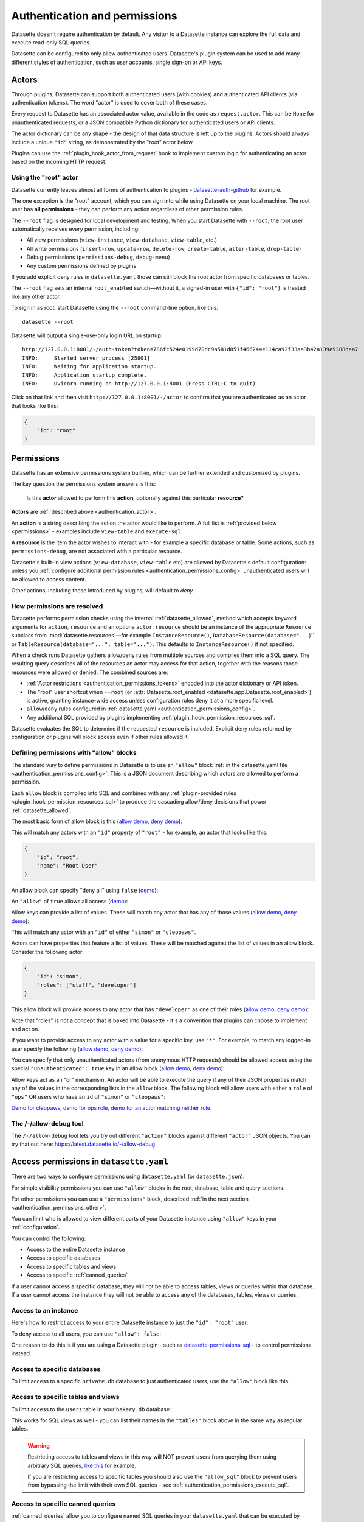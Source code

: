 .. _authentication:

================================
 Authentication and permissions
================================

Datasette doesn't require authentication by default. Any visitor to a Datasette instance can explore the full data and execute read-only SQL queries.

Datasette can be configured to only allow authenticated users. Datasette's plugin system can be used to add many different styles of authentication, such as user accounts, single sign-on or API keys.

.. _authentication_actor:

Actors
======

Through plugins, Datasette can support both authenticated users (with cookies) and authenticated API clients (via authentication tokens). The word "actor" is used to cover both of these cases.

Every request to Datasette has an associated actor value, available in the code as ``request.actor``. This can be ``None`` for unauthenticated requests, or a JSON compatible Python dictionary for authenticated users or API clients.

The actor dictionary can be any shape - the design of that data structure is left up to the plugins. Actors should always include a unique ``"id"`` string, as demonstrated by the "root" actor below.

Plugins can use the :ref:`plugin_hook_actor_from_request` hook to implement custom logic for authenticating an actor based on the incoming HTTP request.

.. _authentication_root:

Using the "root" actor
----------------------

Datasette currently leaves almost all forms of authentication to plugins - `datasette-auth-github <https://github.com/simonw/datasette-auth-github>`__ for example.

The one exception is the "root" account, which you can sign into while using Datasette on your local machine. The root user has **all permissions** - they can perform any action regardless of other permission rules.

The ``--root`` flag is designed for local development and testing. When you start Datasette with ``--root``, the root user automatically receives every permission, including:

* All view permissions (``view-instance``, ``view-database``, ``view-table``, etc.)
* All write permissions (``insert-row``, ``update-row``, ``delete-row``, ``create-table``, ``alter-table``, ``drop-table``)
* Debug permissions (``permissions-debug``, ``debug-menu``)
* Any custom permissions defined by plugins

If you add explicit deny rules in ``datasette.yaml`` those can still block the
root actor from specific databases or tables.

The ``--root`` flag sets an internal ``root_enabled`` switch—without it, a signed-in user with ``{"id": "root"}`` is treated like any other actor.

To sign in as root, start Datasette using the ``--root`` command-line option, like this::

    datasette --root

Datasette will output a single-use-only login URL on startup::

    http://127.0.0.1:8001/-/auth-token?token=786fc524e0199d70dc9a581d851f466244e114ca92f33aa3b42a139e9388daa7
    INFO:     Started server process [25801]
    INFO:     Waiting for application startup.
    INFO:     Application startup complete.
    INFO:     Uvicorn running on http://127.0.0.1:8001 (Press CTRL+C to quit)

Click on that link and then visit ``http://127.0.0.1:8001/-/actor`` to confirm that you are authenticated as an actor that looks like this:

.. code-block:: json

    {
        "id": "root"
    }

.. _authentication_permissions:

Permissions
===========

Datasette has an extensive permissions system built-in, which can be further extended and customized by plugins.

The key question the permissions system answers is this:

    Is this **actor** allowed to perform this **action**, optionally against this particular **resource**?

**Actors** are :ref:`described above <authentication_actor>`.

An **action** is a string describing the action the actor would like to perform. A full list is :ref:`provided below <permissions>` - examples include ``view-table`` and ``execute-sql``.

A **resource** is the item the actor wishes to interact with - for example a specific database or table. Some actions, such as ``permissions-debug``, are not associated with a particular resource.

Datasette's built-in view actions (``view-database``, ``view-table`` etc) are allowed by Datasette's default configuration: unless you :ref:`configure additional permission rules <authentication_permissions_config>` unauthenticated users will be allowed to access content.

Other actions, including those introduced by plugins, will default to *deny*.

.. _authentication_permissions_explained:

How permissions are resolved
----------------------------

Datasette performs permission checks using the internal :ref:`datasette_allowed`, method which accepts keyword arguments for ``action``, ``resource`` and an optiona ``actor``. ``resource`` should be an instance of the appropriate ``Resource`` subclass from :mod:`datasette.resources`—for example ``InstanceResource()``, ``DatabaseResource(database="...``)`` or ``TableResource(database="...", table="...")``. This defaults to ``InstanceResource()`` if not specified.

When a check runs Datasette gathers allow/deny rules from multiple sources and
compiles them into a SQL query. The resulting query describes all of the
resources an actor may access for that action, together with the reasons those
resources were allowed or denied. The combined sources are:

* :ref:`Actor restrictions <authentication_permissions_tokens>` encoded into the actor dictionary or API token.
* The "root" user shortcut when ``--root`` (or :attr:`Datasette.root_enabled <datasette.app.Datasette.root_enabled>`) is active, granting instance-wide access unless configuration rules deny it at a more specific level.
* ``allow``/``deny`` rules configured in :ref:`datasette.yaml <authentication_permissions_config>`.
* Any additional SQL provided by plugins implementing :ref:`plugin_hook_permission_resources_sql`.

Datasette evaluates the SQL to determine if the requested ``resource`` is
included. Explicit deny rules returned by configuration or plugins will block
access even if other rules allowed it.

.. _authentication_permissions_allow:

Defining permissions with "allow" blocks
----------------------------------------

The standard way to define permissions in Datasette is to use an ``"allow"`` block :ref:`in the datasette.yaml file <authentication_permissions_config>`. This is a JSON document describing which actors are allowed to perform a permission.

Each ``allow`` block is compiled into SQL and combined with any
:ref:`plugin-provided rules <plugin_hook_permission_resources_sql>` to produce
the cascading allow/deny decisions that power :ref:`datasette_allowed`.

The most basic form of allow block is this (`allow demo <https://latest.datasette.io/-/allow-debug?actor=%7B%22id%22%3A+%22root%22%7D&allow=%7B%0D%0A++++++++%22id%22%3A+%22root%22%0D%0A++++%7D>`__, `deny demo <https://latest.datasette.io/-/allow-debug?actor=%7B%22id%22%3A+%22trevor%22%7D&allow=%7B%0D%0A++++++++%22id%22%3A+%22root%22%0D%0A++++%7D>`__):

.. [[[cog
    from metadata_doc import config_example
    import textwrap
    config_example(cog, textwrap.dedent(
      """
        allow:
          id: root
        """).strip(),
        "YAML", "JSON"
      )
.. ]]]

.. tab:: YAML

    .. code-block:: yaml

        allow:
          id: root

.. tab:: JSON

    .. code-block:: json

        {
          "allow": {
            "id": "root"
          }
        }
.. [[[end]]]

This will match any actors with an ``"id"`` property of ``"root"`` - for example, an actor that looks like this:

.. code-block:: json

    {
        "id": "root",
        "name": "Root User"
    }

An allow block can specify "deny all" using ``false`` (`demo <https://latest.datasette.io/-/allow-debug?actor=%7B%0D%0A++++%22id%22%3A+%22root%22%0D%0A%7D&allow=false>`__):

.. [[[cog
    from metadata_doc import config_example
    import textwrap
    config_example(cog, textwrap.dedent(
      """
        allow: false
        """).strip(),
        "YAML", "JSON"
      )
.. ]]]

.. tab:: YAML

    .. code-block:: yaml

        allow: false

.. tab:: JSON

    .. code-block:: json

        {
          "allow": false
        }
.. [[[end]]]

An ``"allow"`` of ``true`` allows all access (`demo <https://latest.datasette.io/-/allow-debug?actor=%7B%0D%0A++++%22id%22%3A+%22root%22%0D%0A%7D&allow=true>`__):

.. [[[cog
    from metadata_doc import config_example
    import textwrap
    config_example(cog, textwrap.dedent(
      """
        allow: true
        """).strip(),
        "YAML", "JSON"
      )
.. ]]]

.. tab:: YAML

    .. code-block:: yaml

        allow: true

.. tab:: JSON

    .. code-block:: json

        {
          "allow": true
        }
.. [[[end]]]

Allow keys can provide a list of values. These will match any actor that has any of those values (`allow demo <https://latest.datasette.io/-/allow-debug?actor=%7B%0D%0A++++%22id%22%3A+%22cleopaws%22%0D%0A%7D&allow=%7B%0D%0A++++%22id%22%3A+%5B%0D%0A++++++++%22simon%22%2C%0D%0A++++++++%22cleopaws%22%0D%0A++++%5D%0D%0A%7D>`__, `deny demo <https://latest.datasette.io/-/allow-debug?actor=%7B%0D%0A++++%22id%22%3A+%22pancakes%22%0D%0A%7D&allow=%7B%0D%0A++++%22id%22%3A+%5B%0D%0A++++++++%22simon%22%2C%0D%0A++++++++%22cleopaws%22%0D%0A++++%5D%0D%0A%7D>`__):

.. [[[cog
    from metadata_doc import config_example
    import textwrap
    config_example(cog, textwrap.dedent(
      """
        allow:
          id:
          - simon
          - cleopaws
        """).strip(),
        "YAML", "JSON"
      )
.. ]]]

.. tab:: YAML

    .. code-block:: yaml

        allow:
          id:
          - simon
          - cleopaws

.. tab:: JSON

    .. code-block:: json

        {
          "allow": {
            "id": [
              "simon",
              "cleopaws"
            ]
          }
        }
.. [[[end]]]

This will match any actor with an ``"id"`` of either ``"simon"`` or ``"cleopaws"``.

Actors can have properties that feature a list of values. These will be matched against the list of values in an allow block. Consider the following actor:

.. code-block:: json

      {
          "id": "simon",
          "roles": ["staff", "developer"]
      }

This allow block will provide access to any actor that has ``"developer"`` as one of their roles (`allow demo <https://latest.datasette.io/-/allow-debug?actor=%7B%0D%0A++++%22id%22%3A+%22simon%22%2C%0D%0A++++%22roles%22%3A+%5B%0D%0A++++++++%22staff%22%2C%0D%0A++++++++%22developer%22%0D%0A++++%5D%0D%0A%7D&allow=%7B%0D%0A++++%22roles%22%3A+%5B%0D%0A++++++++%22developer%22%0D%0A++++%5D%0D%0A%7D>`__, `deny demo <https://latest.datasette.io/-/allow-debug?actor=%7B%0D%0A++++%22id%22%3A+%22cleopaws%22%2C%0D%0A++++%22roles%22%3A+%5B%22dog%22%5D%0D%0A%7D&allow=%7B%0D%0A++++%22roles%22%3A+%5B%0D%0A++++++++%22developer%22%0D%0A++++%5D%0D%0A%7D>`__):

.. [[[cog
    from metadata_doc import config_example
    import textwrap
    config_example(cog, textwrap.dedent(
      """
        allow:
          roles:
          - developer
        """).strip(),
        "YAML", "JSON"
      )
.. ]]]

.. tab:: YAML

    .. code-block:: yaml

        allow:
          roles:
          - developer

.. tab:: JSON

    .. code-block:: json

        {
          "allow": {
            "roles": [
              "developer"
            ]
          }
        }
.. [[[end]]]

Note that "roles" is not a concept that is baked into Datasette - it's a convention that plugins can choose to implement and act on.

If you want to provide access to any actor with a value for a specific key, use ``"*"``. For example, to match any logged-in user specify the following (`allow demo <https://latest.datasette.io/-/allow-debug?actor=%7B%0D%0A++++%22id%22%3A+%22simon%22%0D%0A%7D&allow=%7B%0D%0A++++%22id%22%3A+%22*%22%0D%0A%7D>`__, `deny demo <https://latest.datasette.io/-/allow-debug?actor=%7B%0D%0A++++%22bot%22%3A+%22readme-bot%22%0D%0A%7D&allow=%7B%0D%0A++++%22id%22%3A+%22*%22%0D%0A%7D>`__):

.. [[[cog
    from metadata_doc import config_example
    import textwrap
    config_example(cog, textwrap.dedent(
      """
        allow:
          id: "*"
        """).strip(),
        "YAML", "JSON"
      )
.. ]]]

.. tab:: YAML

    .. code-block:: yaml

        allow:
          id: "*"

.. tab:: JSON

    .. code-block:: json

        {
          "allow": {
            "id": "*"
          }
        }
.. [[[end]]]

You can specify that only unauthenticated actors (from anonymous HTTP requests) should be allowed access using the special ``"unauthenticated": true`` key in an allow block (`allow demo <https://latest.datasette.io/-/allow-debug?actor=null&allow=%7B%0D%0A++++%22unauthenticated%22%3A+true%0D%0A%7D>`__, `deny demo <https://latest.datasette.io/-/allow-debug?actor=%7B%0D%0A++++%22id%22%3A+%22hello%22%0D%0A%7D&allow=%7B%0D%0A++++%22unauthenticated%22%3A+true%0D%0A%7D>`__):

.. [[[cog
    from metadata_doc import config_example
    import textwrap
    config_example(cog, textwrap.dedent(
      """
        allow:
          unauthenticated: true
        """).strip(),
        "YAML", "JSON"
      )
.. ]]]

.. tab:: YAML

    .. code-block:: yaml

        allow:
          unauthenticated: true

.. tab:: JSON

    .. code-block:: json

        {
          "allow": {
            "unauthenticated": true
          }
        }
.. [[[end]]]

Allow keys act as an "or" mechanism. An actor will be able to execute the query if any of their JSON properties match any of the values in the corresponding lists in the ``allow`` block. The following block will allow users with either a ``role`` of ``"ops"`` OR users who have an ``id`` of ``"simon"`` or ``"cleopaws"``:

.. [[[cog
    from metadata_doc import config_example
    import textwrap
    config_example(cog, textwrap.dedent(
      """
        allow:
          id:
          - simon
          - cleopaws
          role: ops
        """).strip(),
        "YAML", "JSON"
      )
.. ]]]

.. tab:: YAML

    .. code-block:: yaml

        allow:
          id:
          - simon
          - cleopaws
          role: ops

.. tab:: JSON

    .. code-block:: json

        {
          "allow": {
            "id": [
              "simon",
              "cleopaws"
            ],
            "role": "ops"
          }
        }
.. [[[end]]]

`Demo for cleopaws <https://latest.datasette.io/-/allow-debug?actor=%7B%0D%0A++++%22id%22%3A+%22cleopaws%22%0D%0A%7D&allow=%7B%0D%0A++++%22id%22%3A+%5B%0D%0A++++++++%22simon%22%2C%0D%0A++++++++%22cleopaws%22%0D%0A++++%5D%2C%0D%0A++++%22role%22%3A+%22ops%22%0D%0A%7D>`__, `demo for ops role <https://latest.datasette.io/-/allow-debug?actor=%7B%0D%0A++++%22id%22%3A+%22trevor%22%2C%0D%0A++++%22role%22%3A+%5B%0D%0A++++++++%22ops%22%2C%0D%0A++++++++%22staff%22%0D%0A++++%5D%0D%0A%7D&allow=%7B%0D%0A++++%22id%22%3A+%5B%0D%0A++++++++%22simon%22%2C%0D%0A++++++++%22cleopaws%22%0D%0A++++%5D%2C%0D%0A++++%22role%22%3A+%22ops%22%0D%0A%7D>`__, `demo for an actor matching neither rule <https://latest.datasette.io/-/allow-debug?actor=%7B%0D%0A++++%22id%22%3A+%22percy%22%2C%0D%0A++++%22role%22%3A+%5B%0D%0A++++++++%22staff%22%0D%0A++++%5D%0D%0A%7D&allow=%7B%0D%0A++++%22id%22%3A+%5B%0D%0A++++++++%22simon%22%2C%0D%0A++++++++%22cleopaws%22%0D%0A++++%5D%2C%0D%0A++++%22role%22%3A+%22ops%22%0D%0A%7D>`__.

.. _AllowDebugView:

The /-/allow-debug tool
-----------------------

The ``/-/allow-debug`` tool lets you try out different  ``"action"`` blocks against different ``"actor"`` JSON objects. You can try that out here: https://latest.datasette.io/-/allow-debug

.. _authentication_permissions_config:

Access permissions in ``datasette.yaml``
========================================

There are two ways to configure permissions using ``datasette.yaml`` (or ``datasette.json``).

For simple visibility permissions you can use ``"allow"`` blocks in the root, database, table and query sections.

For other permissions you can use a ``"permissions"`` block, described :ref:`in the next section <authentication_permissions_other>`.

You can limit who is allowed to view different parts of your Datasette instance using ``"allow"`` keys in your :ref:`configuration`.

You can control the following:

* Access to the entire Datasette instance
* Access to specific databases
* Access to specific tables and views
* Access to specific :ref:`canned_queries`

If a user cannot access a specific database, they will not be able to access tables, views or queries within that database. If a user cannot access the instance they will not be able to access any of the databases, tables, views or queries.

.. _authentication_permissions_instance:

Access to an instance
---------------------

Here's how to restrict access to your entire Datasette instance to just the ``"id": "root"`` user:

.. [[[cog
    from metadata_doc import config_example
    config_example(cog, """
        title: My private Datasette instance
        allow:
          id: root
      """)
.. ]]]

.. tab:: datasette.yaml

    .. code-block:: yaml


            title: My private Datasette instance
            allow:
              id: root
  

.. tab:: datasette.json

    .. code-block:: json

        {
          "title": "My private Datasette instance",
          "allow": {
            "id": "root"
          }
        }
.. [[[end]]]

To deny access to all users, you can use ``"allow": false``:

.. [[[cog
    config_example(cog, """
        title: My entirely inaccessible instance
        allow: false
    """)
.. ]]]

.. tab:: datasette.yaml

    .. code-block:: yaml


            title: My entirely inaccessible instance
            allow: false


.. tab:: datasette.json

    .. code-block:: json

        {
          "title": "My entirely inaccessible instance",
          "allow": false
        }
.. [[[end]]]

One reason to do this is if you are using a Datasette plugin - such as `datasette-permissions-sql <https://github.com/simonw/datasette-permissions-sql>`__ - to control permissions instead.

.. _authentication_permissions_database:

Access to specific databases
----------------------------

To limit access to a specific ``private.db`` database to just authenticated users, use the ``"allow"`` block like this:

.. [[[cog
    config_example(cog, """
        databases:
          private:
            allow:
              id: "*"
    """)
.. ]]]

.. tab:: datasette.yaml

    .. code-block:: yaml


            databases:
              private:
                allow:
                  id: "*"


.. tab:: datasette.json

    .. code-block:: json

        {
          "databases": {
            "private": {
              "allow": {
                "id": "*"
              }
            }
          }
        }
.. [[[end]]]

.. _authentication_permissions_table:

Access to specific tables and views
-----------------------------------

To limit access to the ``users`` table in your ``bakery.db`` database:

.. [[[cog
    config_example(cog, """
        databases:
          bakery:
            tables:
              users:
                allow:
                  id: '*'
    """)
.. ]]]

.. tab:: datasette.yaml

    .. code-block:: yaml


            databases:
              bakery:
                tables:
                  users:
                    allow:
                      id: '*'


.. tab:: datasette.json

    .. code-block:: json

        {
          "databases": {
            "bakery": {
              "tables": {
                "users": {
                  "allow": {
                    "id": "*"
                  }
                }
              }
            }
          }
        }
.. [[[end]]]

This works for SQL views as well - you can list their names in the ``"tables"`` block above in the same way as regular tables.

.. warning::
    Restricting access to tables and views in this way will NOT prevent users from querying them using arbitrary SQL queries, `like this <https://latest.datasette.io/fixtures?sql=select+*+from+facetable>`__ for example.

    If you are restricting access to specific tables you should also use the ``"allow_sql"`` block to prevent users from bypassing the limit with their own SQL queries - see :ref:`authentication_permissions_execute_sql`.

.. _authentication_permissions_query:

Access to specific canned queries
---------------------------------

:ref:`canned_queries` allow you to configure named SQL queries in your ``datasette.yaml`` that can be executed by users. These queries can be set up to both read and write to the database, so controlling who can execute them can be important.

To limit access to the ``add_name`` canned query in your ``dogs.db`` database to just the :ref:`root user<authentication_root>`:

.. [[[cog
    config_example(cog, """
        databases:
          dogs:
            queries:
              add_name:
                sql: INSERT INTO names (name) VALUES (:name)
                write: true
                allow:
                  id:
                  - root
    """)
.. ]]]

.. tab:: datasette.yaml

    .. code-block:: yaml


            databases:
              dogs:
                queries:
                  add_name:
                    sql: INSERT INTO names (name) VALUES (:name)
                    write: true
                    allow:
                      id:
                      - root


.. tab:: datasette.json

    .. code-block:: json

        {
          "databases": {
            "dogs": {
              "queries": {
                "add_name": {
                  "sql": "INSERT INTO names (name) VALUES (:name)",
                  "write": true,
                  "allow": {
                    "id": [
                      "root"
                    ]
                  }
                }
              }
            }
          }
        }
.. [[[end]]]

.. _authentication_permissions_execute_sql:

Controlling the ability to execute arbitrary SQL
------------------------------------------------

Datasette defaults to allowing any site visitor to execute their own custom SQL queries, for example using the form on `the database page <https://latest.datasette.io/fixtures>`__ or by appending a ``?_where=`` parameter to the table page `like this <https://latest.datasette.io/fixtures/facetable?_where=_city_id=1>`__.

Access to this ability is controlled by the :ref:`permissions_execute_sql` permission.

The easiest way to disable arbitrary SQL queries is using the :ref:`default_allow_sql setting <setting_default_allow_sql>` when you first start Datasette running.

You can alternatively use an ``"allow_sql"`` block to control who is allowed to execute arbitrary SQL queries.

To prevent any user from executing arbitrary SQL queries, use this:

.. [[[cog
    config_example(cog, """
        allow_sql: false
    """)
.. ]]]

.. tab:: datasette.yaml

    .. code-block:: yaml


            allow_sql: false


.. tab:: datasette.json

    .. code-block:: json

        {
          "allow_sql": false
        }
.. [[[end]]]

To enable just the :ref:`root user<authentication_root>` to execute SQL for all databases in your instance, use the following:

.. [[[cog
    config_example(cog, """
        allow_sql:
          id: root
    """)
.. ]]]

.. tab:: datasette.yaml

    .. code-block:: yaml


            allow_sql:
              id: root


.. tab:: datasette.json

    .. code-block:: json

        {
          "allow_sql": {
            "id": "root"
          }
        }
.. [[[end]]]

To limit this ability for just one specific database, use this:

.. [[[cog
    config_example(cog, """
        databases:
          mydatabase:
            allow_sql:
              id: root
    """)
.. ]]]

.. tab:: datasette.yaml

    .. code-block:: yaml


            databases:
              mydatabase:
                allow_sql:
                  id: root


.. tab:: datasette.json

    .. code-block:: json

        {
          "databases": {
            "mydatabase": {
              "allow_sql": {
                "id": "root"
              }
            }
          }
        }
.. [[[end]]]

.. _authentication_permissions_other:

Other permissions in ``datasette.yaml``
=======================================

For all other permissions, you can use one or more ``"permissions"`` blocks in your ``datasette.yaml`` configuration file.

To grant access to the :ref:`permissions debug tool <PermissionsDebugView>` to all signed in users, you can grant ``permissions-debug`` to any actor with an ``id`` matching the wildcard ``*`` by adding this a the root of your configuration:

.. [[[cog
    config_example(cog, """
        permissions:
          debug-menu:
            id: '*'
    """)
.. ]]]

.. tab:: datasette.yaml

    .. code-block:: yaml


            permissions:
              debug-menu:
                id: '*'


.. tab:: datasette.json

    .. code-block:: json

        {
          "permissions": {
            "debug-menu": {
              "id": "*"
            }
          }
        }
.. [[[end]]]

To grant ``create-table`` to the user with ``id`` of ``editor`` for the ``docs`` database:

.. [[[cog
    config_example(cog, """
        databases:
          docs:
            permissions:
              create-table:
                id: editor
    """)
.. ]]]

.. tab:: datasette.yaml

    .. code-block:: yaml


            databases:
              docs:
                permissions:
                  create-table:
                    id: editor


.. tab:: datasette.json

    .. code-block:: json

        {
          "databases": {
            "docs": {
              "permissions": {
                "create-table": {
                  "id": "editor"
                }
              }
            }
          }
        }
.. [[[end]]]

And for ``insert-row`` against the ``reports`` table in that ``docs`` database:

.. [[[cog
    config_example(cog, """
        databases:
          docs:
            tables:
              reports:
                permissions:
                  insert-row:
                    id: editor
    """)
.. ]]]

.. tab:: datasette.yaml

    .. code-block:: yaml


            databases:
              docs:
                tables:
                  reports:
                    permissions:
                      insert-row:
                        id: editor


.. tab:: datasette.json

    .. code-block:: json

        {
          "databases": {
            "docs": {
              "tables": {
                "reports": {
                  "permissions": {
                    "insert-row": {
                      "id": "editor"
                    }
                  }
                }
              }
            }
          }
        }
.. [[[end]]]

The :ref:`permissions debug tool <PermissionsDebugView>` can be useful for helping test permissions that you have configured in this way.

.. _CreateTokenView:

API Tokens
==========

Datasette includes a default mechanism for generating API tokens that can be used to authenticate requests.

Authenticated users can create new API tokens using a form on the ``/-/create-token`` page.

Tokens created in this way can be further restricted to only allow access to specific actions, or to limit those actions to specific databases, tables or queries.

Created tokens can then be passed in the ``Authorization: Bearer $token`` header of HTTP requests to Datasette.

A token created by a user will include that user's ``"id"`` in the token payload, so any permissions granted to that user based on their ID can be made available to the token as well.

When one of these a token accompanies a request, the actor for that request will have the following shape:

.. code-block:: json

    {
        "id": "user_id",
        "token": "dstok",
        "token_expires": 1667717426
    }

The ``"id"`` field duplicates the ID of the actor who first created the token.

The ``"token"`` field identifies that this actor was authenticated using a Datasette signed token (``dstok``).

The ``"token_expires"`` field, if present, indicates that the token will expire after that integer timestamp.

The ``/-/create-token`` page cannot be accessed by actors that are authenticated with a ``"token": "some-value"`` property. This is to prevent API tokens from being used to create more tokens.

Datasette plugins that implement their own form of API token authentication should follow this convention.

You can disable the signed token feature entirely using the :ref:`allow_signed_tokens <setting_allow_signed_tokens>` setting.

.. _authentication_cli_create_token:

datasette create-token
----------------------

You can also create tokens on the command line using the ``datasette create-token`` command.

This command takes one required argument - the ID of the actor to be associated with the created token.

You can specify a ``-e/--expires-after`` option in seconds. If omitted, the token will never expire.

The command will sign the token using the ``DATASETTE_SECRET`` environment variable, if available. You can also pass the secret using the ``--secret`` option.

This means you can run the command locally to create tokens for use with a deployed Datasette instance, provided you know that instance's secret.

To create a token for the ``root`` actor that will expire in one hour::

    datasette create-token root --expires-after 3600

To create a token that never expires using a specific secret::

    datasette create-token root --secret my-secret-goes-here

.. _authentication_permissions_tokens:
.. _authentication_cli_create_token_restrict:

Restricting the actions that a token can perform
~~~~~~~~~~~~~~~~~~~~~~~~~~~~~~~~~~~~~~~~~~~~~~~~

Tokens created using ``datasette create-token ACTOR_ID`` will inherit all of the permissions of the actor that they are associated with.

You can pass additional options to create tokens that are restricted to a subset of that actor's permissions.

To restrict the token to just specific permissions against all available databases, use the ``--all`` option::

    datasette create-token root --all insert-row --all update-row

This option can be passed as many times as you like. In the above example the token will only be allowed to insert and update rows.

You can also restrict permissions such that they can only be used within specific databases::

    datasette create-token root --database mydatabase insert-row

The resulting token will only be able to insert rows, and only to tables in the ``mydatabase`` database.

Finally, you can restrict permissions to individual resources - tables, SQL views and :ref:`named queries <canned_queries>` - within a specific database::

    datasette create-token root --resource mydatabase mytable insert-row

These options have short versions: ``-a`` for ``--all``, ``-d`` for ``--database`` and ``-r`` for ``--resource``.

You can add ``--debug`` to see a JSON representation of the token that has been created. Here's a full example::

    datasette create-token root \
        --secret mysecret \
        --all view-instance \
        --all view-table \
        --database docs view-query \
        --resource docs documents insert-row \
        --resource docs documents update-row \
        --debug

This example outputs the following::

    dstok_.eJxFizEKgDAMRe_y5w4qYrFXERGxDkVsMI0uxbubdjFL8l_ez1jhwEQCA6Fjjxp90qtkuHawzdjYrh8MFobLxZ_wBH0_gtnAF-hpS5VfmF8D_lnd97lHqUJgLd6sls4H1qwlhA.nH_7RecYHj5qSzvjhMU95iy0Xlc

    Decoded:

    {
      "a": "root",
      "token": "dstok",
      "t": 1670907246,
      "_r": {
        "a": [
          "vi",
          "vt"
        ],
        "d": {
          "docs": [
            "vq"
          ]
        },
        "r": {
          "docs": {
            "documents": [
              "ir",
              "ur"
            ]
          }
        }
      }
    }


.. _permissions_plugins:

Checking permissions in plugins
===============================

Datasette plugins can check if an actor has permission to perform an action using :ref:`datasette_allowed`—for example::

    from datasette.resources import TableResource

    can_edit = await datasette.allowed(
        action="update-row",
        resource=TableResource(database="fixtures", table="facetable"),
        actor=request.actor,
    )

Use :ref:`datasette_ensure_permission` when you need to enforce a permission and
raise a ``Forbidden`` error automatically.

Plugins that define new operations should return :class:`~datasette.permissions.Action`
objects from :ref:`plugin_register_actions` and can supply additional allow/deny
rules by yielding :class:`~datasette.permissions.PermissionSQL` objects from the
:ref:`plugin_hook_permission_resources_sql` hook. Those rules are merged with
configuration ``allow`` blocks and actor restrictions to determine the final
result for each check.

.. _authentication_actor_matches_allow:

actor_matches_allow()
=====================

Plugins that wish to implement this same ``"allow"`` block permissions scheme can take advantage of the ``datasette.utils.actor_matches_allow(actor, allow)`` function:

.. code-block:: python

    from datasette.utils import actor_matches_allow

    actor_matches_allow({"id": "root"}, {"id": "*"})
    # returns True

The currently authenticated actor is made available to plugins as ``request.actor``.

.. _PermissionsDebugView:

The permissions debug tool
==========================

The debug tool at ``/-/permissions`` is only available to the :ref:`authenticated root user <authentication_root>` (or any actor granted the ``permissions-debug`` action).

It shows the thirty most recent permission checks that have been carried out by the Datasette instance.

It also provides an interface for running hypothetical permission checks against a hypothetical actor. This is a useful way of confirming that your configured permissions work in the way you expect.

This is designed to help administrators and plugin authors understand exactly how permission checks are being carried out, in order to effectively configure Datasette's permission system.

.. _AllowedResourcesView:

Allowed resources view
======================

The ``/-/allowed`` endpoint displays resources that the current actor can access for a supplied ``action`` query string argument.

This endpoint provides an interactive HTML form interface. Add ``.json`` to the URL path (e.g. ``/-/allowed.json``) to get the raw JSON response instead.

Pass ``?action=view-table`` (or another action) to select the action. Optional ``parent=`` and ``child=`` query parameters can narrow the results to a specific database/table pair.

This endpoint is publicly accessible to help users understand their own permissions. However, potentially sensitive fields (``reason`` and ``source_plugin``) are only included in responses for users with the ``permissions-debug`` permission.

Datasette includes helper endpoints for exploring the action-based permission resolver:

``/-/actions``
    Lists every registered action, including abbreviations, descriptions and resource requirements.

``/-/allowed``
    Returns a paginated list of resources that the current actor is allowed to access for a given action. Pass ``?action=view-table`` (or another action) to select the action, and optional ``parent=``/``child=`` query parameters to narrow the results to a specific database/table pair.

``/-/rules``
    Lists the raw permission rules (both allow and deny) contributing to each resource for the supplied action. This includes configuration-derived and plugin-provided rules. **Requires the permissions-debug permission** (only available to the root user by default).

``/-/check``
    Evaluates whether the current actor can perform ``action`` against an optional ``parent``/``child`` resource tuple, returning the winning rule and reason.

These endpoints work in conjunction with :ref:`plugin_hook_permission_resources_sql` and make it easier to verify that configuration allow blocks and plugins are behaving as intended.

All three endpoints support both HTML and JSON responses. Visit the endpoint directly for an interactive HTML form interface, or add ``.json`` to the URL for a raw JSON response.

**Security note:** The ``/-/check`` and ``/-/allowed`` endpoints are publicly accessible to help users understand their own permissions. However, potentially sensitive fields (``reason`` and ``source_plugin``) are only included in responses for users with the ``permissions-debug`` permission. The ``/-/rules`` endpoint requires the ``permissions-debug`` permission for all access.

.. _PermissionRulesView:

Permission rules view
=====================

The ``/-/rules`` endpoint displays all permission rules (both allow and deny) for each candidate resource for the requested action.

This endpoint provides an interactive HTML form interface. Add ``.json`` to the URL path (e.g. ``/-/rules.json?action=view-table``) to get the raw JSON response instead.

Pass ``?action=`` as a query parameter to specify which action to check.

**Requires the permissions-debug permission** - this endpoint returns a 403 Forbidden error for users without this permission.

.. _PermissionCheckView:

Permission check view
=====================

The ``/-/check`` endpoint evaluates a single action/resource pair and returns information indicating whether the access was allowed along with diagnostic information.

This endpoint provides an interactive HTML form interface. Add ``.json`` to the URL path (e.g. ``/-/check.json?action=view-instance``) to get the raw JSON response instead.

Pass ``?action=`` to specify the action to check, and optional ``?parent=`` and ``?child=`` parameters to specify the resource.

This endpoint is publicly accessible to help users understand their own permissions. However, potentially sensitive fields (``reason`` and ``source_plugin``) are only included in responses for users with the ``permissions-debug`` permission.

.. _authentication_ds_actor:

The ds_actor cookie
===================

Datasette includes a default authentication plugin which looks for a signed ``ds_actor`` cookie containing a JSON actor dictionary. This is how the :ref:`root actor <authentication_root>` mechanism works.

Authentication plugins can set signed ``ds_actor`` cookies themselves like so:

.. code-block:: python

    response = Response.redirect("/")
    datasette.set_actor_cookie(response, {"id": "cleopaws"})

The shape of data encoded in the cookie is as follows:

.. code-block:: json

    {
      "a": {
        "id": "cleopaws"
      }
    }

To implement logout in a plugin, use the ``delete_actor_cookie()`` method:

.. code-block:: python

    response = Response.redirect("/")
    datasette.delete_actor_cookie(response)

.. _authentication_ds_actor_expiry:

Including an expiry time
------------------------

``ds_actor`` cookies can optionally include a signed expiry timestamp, after which the cookies will no longer be valid. Authentication plugins may chose to use this mechanism to limit the lifetime of the cookie. For example, if a plugin implements single-sign-on against another source it may decide to set short-lived cookies so that if the user is removed from the SSO system their existing Datasette cookies will stop working shortly afterwards.

To include an expiry pass ``expire_after=`` to ``datasette.set_actor_cookie()`` with a number of seconds. For example, to expire in 24 hours:

.. code-block:: python

    response = Response.redirect("/")
    datasette.set_actor_cookie(
        response, {"id": "cleopaws"}, expire_after=60 * 60 * 24
    )

The resulting cookie will encode data that looks something like this:

.. code-block:: json

    {
      "a": {
        "id": "cleopaws"
      },
      "e": "1jjSji"
    }

.. _LogoutView:

The /-/logout page
------------------

The page at ``/-/logout`` provides the ability to log out of a ``ds_actor`` cookie authentication session.

.. _actions:

Built-in actions
================

This section lists all of the permission checks that are carried out by Datasette core, along with the ``resource`` if it was passed.

.. _actions_view_instance:

view-instance
-------------

Top level permission - Actor is allowed to view any pages within this instance, starting at https://latest.datasette.io/

Default *allow*.

.. _actions_view_database:

view-database
-------------

Actor is allowed to view a database page, e.g. https://latest.datasette.io/fixtures

``resource`` - string
    The name of the database

Default *allow*.

.. _actions_view_database_download:

view-database-download
----------------------

Actor is allowed to download a database, e.g. https://latest.datasette.io/fixtures.db

``resource`` - string
    The name of the database

Default *allow*.

.. _actions_view_table:

view-table
----------

Actor is allowed to view a table (or view) page, e.g. https://latest.datasette.io/fixtures/complex_foreign_keys

``resource`` - tuple: (string, string)
    The name of the database, then the name of the table

Default *allow*.

.. _actions_view_query:

view-query
----------

Actor is allowed to view (and execute) a :ref:`canned query <canned_queries>` page, e.g. https://latest.datasette.io/fixtures/pragma_cache_size - this includes executing :ref:`canned_queries_writable`.

``resource`` - tuple: (string, string)
    The name of the database, then the name of the canned query

Default *allow*.

.. _actions_insert_row:

insert-row
----------

Actor is allowed to insert rows into a table.

``resource`` - tuple: (string, string)
    The name of the database, then the name of the table

Default *deny*.

.. _actions_delete_row:

delete-row
----------

Actor is allowed to delete rows from a table.

``resource`` - tuple: (string, string)
    The name of the database, then the name of the table

Default *deny*.

.. _actions_update_row:

update-row
----------

Actor is allowed to update rows in a table.

``resource`` - tuple: (string, string)
    The name of the database, then the name of the table

Default *deny*.

.. _actions_create_table:

create-table
------------

Actor is allowed to create a database table.

``resource`` - string
    The name of the database

Default *deny*.

.. _actions_alter_table:

alter-table
-----------

Actor is allowed to alter a database table.

``resource`` - tuple: (string, string)
    The name of the database, then the name of the table

Default *deny*.

.. _actions_drop_table:

drop-table
----------

Actor is allowed to drop a database table.

``resource`` - tuple: (string, string)
    The name of the database, then the name of the table

Default *deny*.

.. _actions_execute_sql:

execute-sql
-----------

Actor is allowed to run arbitrary SQL queries against a specific database, e.g. https://latest.datasette.io/fixtures?sql=select+100

``resource`` - string
    The name of the database

Default *allow*. See also :ref:`the default_allow_sql setting <setting_default_allow_sql>`.

.. _actions_permissions_debug:

permissions-debug
-----------------

Actor is allowed to view the ``/-/permissions`` debug page.

Default *deny*.

.. _actions_debug_menu:

debug-menu
----------

Controls if the various debug pages are displayed in the navigation menu.

Default *deny*.
